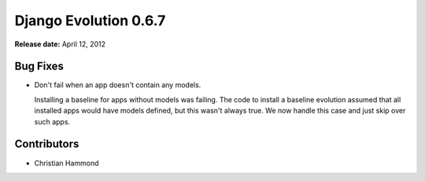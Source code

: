 ======================
Django Evolution 0.6.7
======================

**Release date:** April 12, 2012


Bug Fixes
=========

* Don't fail when an app doesn't contain any models.

  Installing a baseline for apps without models was failing. The code to
  install a baseline evolution assumed that all installed apps would have
  models defined, but this wasn't always true. We now handle this case and
  just skip over such apps.


Contributors
============

* Christian Hammond
